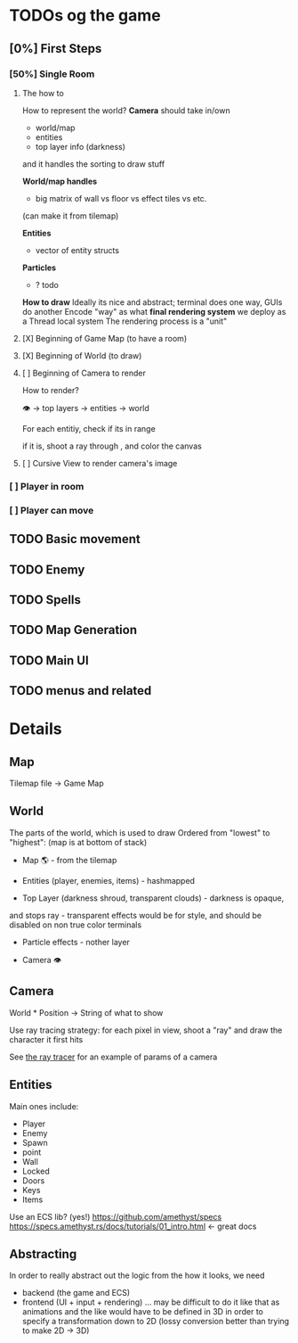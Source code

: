 * TODOs og the game
** [0%] First Steps
*** [50%] Single Room
**** The how to
How to represent the world?
*Camera* should take in/own
- world/map
- entities
- top layer info (darkness)
and it handles the sorting to draw stuff

*World/map handles*
- big matrix of wall vs floor vs effect tiles vs etc.
(can make it from tilemap)

*Entities*
- vector of entity structs

*Particles*
- ? todo

*How to draw*
Ideally its nice and abstract; terminal does one way, GUIs do another
Encode "way" as what *final rendering system* we deploy as a Thread local system
The rendering process is a "unit"

**** [X] Beginning of Game Map (to have a room)
**** [X] Beginning of World (to draw)
**** [ ] Beginning of Camera to render
How to render?

 👁 \rightarrow top layers \rightarrow entities \rightarrow world

For each entitiy, check if its in range

if it is, shoot a ray through , and color the canvas


**** [ ] Cursive View to render camera's image
*** [ ] Player in room
*** [ ] Player can move
** TODO Basic movement
** TODO Enemy
** TODO Spells
** TODO Map Generation
** TODO Main UI
** TODO menus and related

* Details
  :PROPERTIES:
  :CUSTOM_ID: todos
  :END:

** Map
   :PROPERTIES:
   :CUSTOM_ID: map
   :END:

Tilemap file -> Game Map

** World
   :PROPERTIES:
   :CUSTOM_ID: world
   :END:

The parts of the world, which is used to draw
Ordered from "lowest" to "highest": (map is at bottom of stack)

- Map 🌎 - from the tilemap

- Entities (player, enemies, items) - hashmapped

- Top Layer (darkness shroud, transparent clouds) - darkness is opaque,
and stops ray - transparent effects would be for style, and should be
disabled on non true color terminals

- Particle effects - nother layer

- Camera 👁

** Camera
   :PROPERTIES:
   :CUSTOM_ID: camera
   :END:

World * Position -> String of what to show

Use ray tracing strategy: for each pixel in view, shoot a "ray" and draw
the character it first hits

See [[file:~/Documents/Classes Related/CS 4620/assignment/assignment5/ray.py::def render_image(camera, scene, lights, nx, ny):][the ray tracer]] for an example of params of a camera

** Entities
   :PROPERTIES:
   :CUSTOM_ID: entities
   :END:

Main ones include:
- Player
- Enemy
- Spawn
- point
- Wall
- Locked
- Doors
- Keys
- Items


Use an ECS lib? (yes!)
https://github.com/amethyst/specs
https://specs.amethyst.rs/docs/tutorials/01_intro.html <- great docs

** Abstracting
In order to really abstract out the logic from the how it looks, we need
- backend (the game and ECS)
- frontend (UI + input + rendering)
  ... may be difficult to do it like that as animations and the like would have to be defined in 3D in order to specify a transformation down to 2D (lossy conversion better than trying to make 2D \rightarrow 3D)
